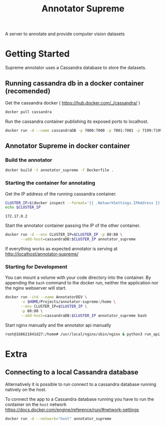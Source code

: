 # -*- org-export-babel-evaluate: t; org-link-file-path-type: relative;-*-
#+TITLE: Annotator Supreme
#+LANGUAGE: en 
#+STARTUP: indent
#+STARTUP: logdrawer hideblocks
#+SEQ_TODO: TODO INPROGRESS(i) | DONE DEFERRED(@) CANCELED(@)
#+TAGS: ignore(i) DEPRECATED(d) noexport(n) export(e)
#+OPTIONS: ^:{} H:3 author:nil todo:nil tags:nil
#+PROPERTY: header-args :cache no :eval never-export

A server to annotate and provide computer vision datasets

* Table of Contents                                            :noexport:TOC:
- [[#getting-started][Getting Started]]
  - [[#running-cassandra-db-in-a-docker-container-recomended][Running cassandra db in a docker container (recomended)]]
  - [[#annotator-supreme-in-docker-container][Annotator Supreme in docker container]]
- [[#extra][Extra]]
  - [[#connecting-to-a-local-cassandra-database][Connecting to a local Cassandra database]]

* Getting Started  

Supreme annotator uses a Cassandra database to store the datasets.

** Running cassandra db in a docker container (recomended) 

Get the cassandra docker ( [[https://hub.docker.com/_/cassandra/]] )

#+begin_src sh :results output :exports code
docker pull cassandra 
#+end_src

#+RESULTS:
: Using default tag: latest
: latest: Pulling from library/cassandra
: Digest: sha256:afe579efbad590ac59992b2984d9010184e2f5c1e24e5f1107dde7dd74fd7913
: Status: Image is up to date for cassandra:latest

Run the cassandra container publishing its exposed ports to localhost. 
#+begin_src sh :results output :exports code
docker run -d --name cassandraDB -p 7000:7000 -p 7001:7001 -p 7199:7199 -p 9042:9042 cassandra:latest
#+end_src

#+RESULTS:

** Annotator Supreme in docker container

*** Build the annotator

#+begin_src sh :results output :exports code
docker build -t annotator_supreme -f Dockerfile .
#+end_src

#+RESULTS:
#+begin_example
Sending build context to Docker daemon  49.32MB
Step 1/12 : FROM meerkatcvonpremise/meerkat_base:latest
 ---> ff041dc8c125
Step 2/12 : ADD requirements.txt /code/
 ---> Using cache
 ---> ce7b95ee5700
Step 3/12 : RUN pip3 install pip --upgrade
 ---> Using cache
 ---> 2f1f1f77859d
Step 4/12 : RUN pip3 install -r /code/requirements.txt
 ---> Using cache
 ---> 611de72d56de
Step 5/12 : ADD server /code/server
 ---> Using cache
 ---> c077063939ef
Step 6/12 : ADD annotator_supreme/ /code/annotator_supreme
 ---> Using cache
 ---> f02469ca54ec
Step 7/12 : ADD run_api.py /code/
 ---> Using cache
 ---> de1df25e587b
Step 8/12 : WORKDIR /code
 ---> Using cache
 ---> a3e38e8926ab
Step 9/12 : RUN cp server/nginx.conf /usr/local/nginx/conf/nginx.conf
 ---> Using cache
 ---> f1622bc0bcbd
Step 10/12 : RUN ln -sf /dev/stdout /usr/local/nginx/logs/access.log
 ---> Using cache
 ---> e2ac8b55f60b
Step 11/12 : RUN ln -sf /dev/stderr /usr/local/nginx/logs/error.log
 ---> Using cache
 ---> 266c2bf21716
Step 12/12 : CMD supervisord -c server/supervisord.conf
 ---> Using cache
 ---> e023f82d8879
Successfully built e023f82d8879
Successfully tagged annotator_supreme:latest
#+end_example

*** Starting the container for annotating 

Get the IP address of the running cassandra container.
#+NAME: clusterIP
#+begin_src sh :results output :exports both 
CLUSTER_IP=$(docker inspect --format='{{ .NetworkSettings.IPAddress }}' cassandraDB)
echo $CLUSTER_IP
#+end_src

#+RESULTS: clusterIP
: 172.17.0.2

Start the annotator container passing the IP of the other container. 
#+begin_src sh :results output :exports code :var CLUSTER_IP=clusterIP
docker run -d --env CLUSTER_IP=$CLUSTER_IP -p 80:80 \
       --add-host=cassandraDB:$CLUSTER_IP annotator_supreme
#+end_src

#+RESULTS:
: 789551a62e2b203b1ca698f7db8331bbbef07e1a11f91b11bd5b8dc4e348cb30

If everything works as expected annotator is serving at [[http://localhost/annotator-supreme/]]

*** Starting for Development 

You can mount a volume with your code directory into the container.
By appending the =bash= command to the docker run, neither the application nor the nginx webserver will start.
#+begin_src sh :results output :exports code :var CLUSTER_IP=clusterIP
docker run -itd --name AnnotatorDEV \
       -v $HOME/Projects/annotator-supreme:/home \
       --env CLUSTER_IP=$CLUSTER_IP \
       -p 80:80 \
       --add-host=cassandraDB:$CLUSTER_IP annotator_supreme bash
#+end_src

#+RESULTS:
: 1b8621841d271464ee7c27ff79c920617904089fe3218d45478dd46bc52f0bb5

Start nginx manually and the annotator api manually
#+begin_src sh :results output :exports both
root@1b8621841d27:/home# /usr/local/nginx/sbin/nginx & python3 run_api.py
#+end_src


* Extra
** Connecting to a local Cassandra database

Alternatively it is possible to run connect to a cassandra database running natively on the host.

To connect the app to a Cassandra database running you have to run the container on the =host= network [[https://docs.docker.com/engine/reference/run/#network-settings]]

#+begin_src sh :results output :exports both
docker run -d --network="host" annotator_supreme
#+end_src

